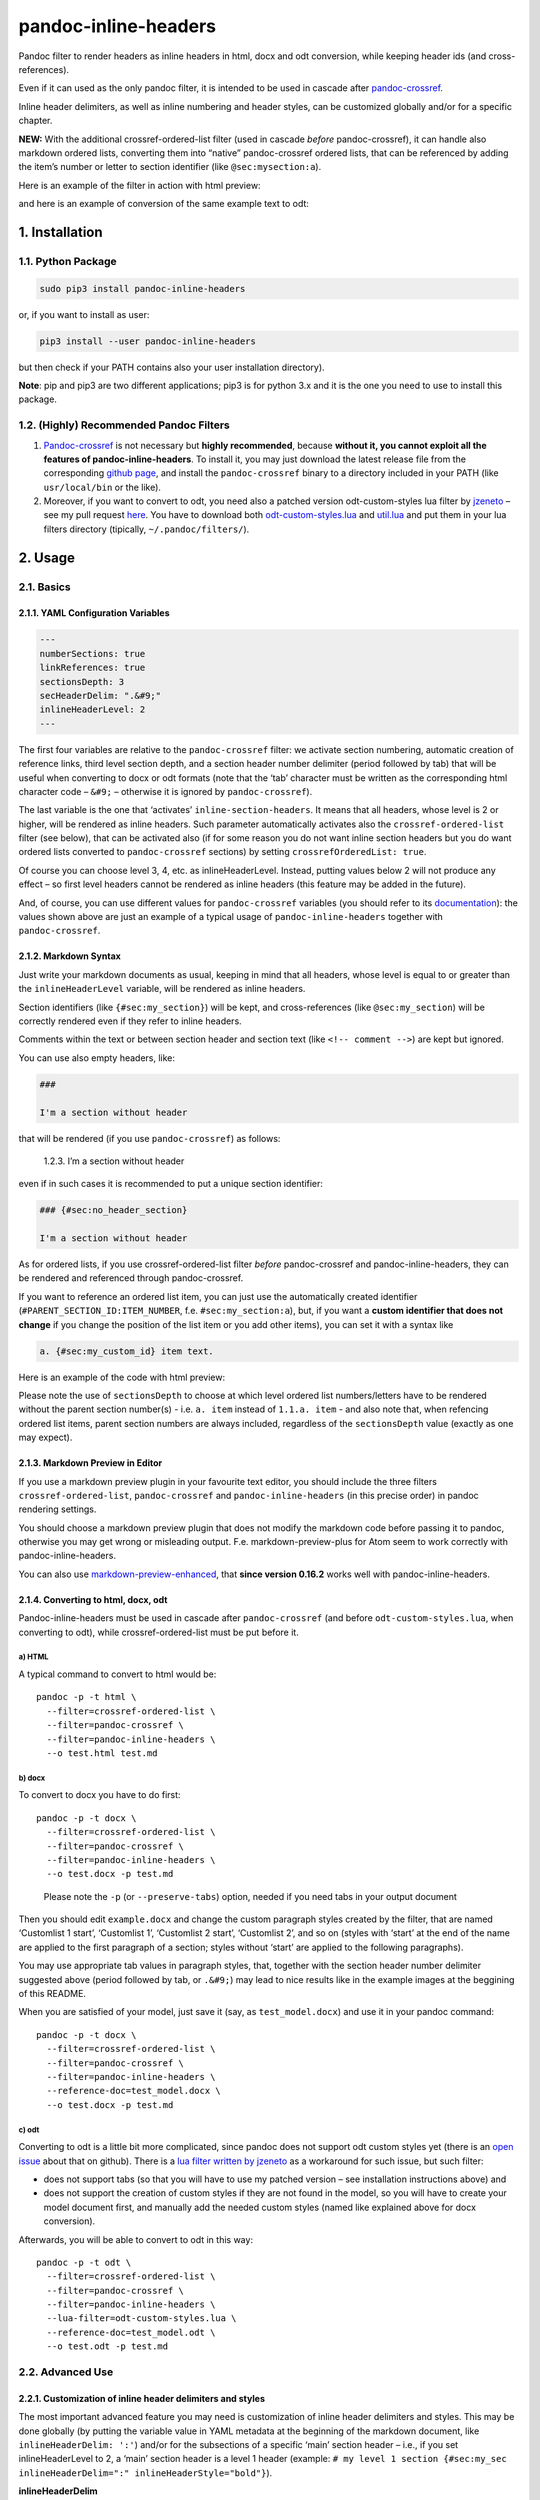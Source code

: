 pandoc-inline-headers
=====================

Pandoc filter to render headers as inline headers in html, docx and odt
conversion, while keeping header ids (and cross-references).

Even if it can used as the only pandoc filter, it is intended to be used
in cascade after
`pandoc-crossref <http://lierdakil.github.io/pandoc-crossref/>`__.

Inline header delimiters, as well as inline numbering and header styles,
can be customized globally and/or for a specific chapter.

**NEW:** With the additional crossref-ordered-list filter (used in
cascade *before* pandoc-crossref), it can handle also markdown ordered
lists, converting them into “native” pandoc-crossref ordered lists, that
can be referenced by adding the item’s number or letter to section
identifier (like ``@sec:mysection:a``).

Here is an example of the filter in action with html preview:

|image0|

and here is an example of conversion of the same example text to odt:

|image1|

1. Installation
---------------

1.1. Python Package
~~~~~~~~~~~~~~~~~~~

.. code:: bash

   sudo pip3 install pandoc-inline-headers

or, if you want to install as user:

.. code:: bash

   pip3 install --user pandoc-inline-headers

but then check if your PATH contains also your user installation
directory).

**Note**: pip and pip3 are two different applications; pip3 is for
python 3.x and it is the one you need to use to install this package.

1.2. (Highly) Recommended Pandoc Filters
~~~~~~~~~~~~~~~~~~~~~~~~~~~~~~~~~~~~~~~~

1. `Pandoc-crossref <http://lierdakil.github.io/pandoc-crossref/>`__ is
   not necessary but **highly recommended**, because **without it, you
   cannot exploit all the features of pandoc-inline-headers**. To
   install it, you may just download the latest release file from the
   corresponding `github
   page <https://github.com/lierdakil/pandoc-crossref/releases>`__, and
   install the ``pandoc-crossref`` binary to a directory included in
   your PATH (like ``usr/local/bin`` or the like).
2. Moreover, if you want to convert to odt, you need also a patched
   version odt-custom-styles lua filter by
   `jzeneto <https://github.com/jzeneto/>`__ – see my pull request
   `here <https://github.com/jzeneto/pandoc-odt-filters/pull/3>`__. You
   have to download both
   `odt-custom-styles.lua <https://raw.githubusercontent.com/alpianon/pandoc-odt-filters/preserve-tabs-patch/odt-custom-styles.lua>`__
   and
   `util.lua <https://raw.githubusercontent.com/alpianon/pandoc-odt-filters/master/util.lua>`__
   and put them in your lua filters directory (tipically,
   ``~/.pandoc/filters/``).

2. Usage
--------

2.1. Basics
~~~~~~~~~~~

2.1.1. YAML Configuration Variables
^^^^^^^^^^^^^^^^^^^^^^^^^^^^^^^^^^^

.. code:: yaml

   ---
   numberSections: true
   linkReferences: true
   sectionsDepth: 3
   secHeaderDelim: ".&#9;"
   inlineHeaderLevel: 2
   ---

The first four variables are relative to the ``pandoc-crossref`` filter:
we activate section numbering, automatic creation of reference links,
third level section depth, and a section header number delimiter (period
followed by tab) that will be useful when converting to docx or odt
formats (note that the ‘tab’ character must be written as the
corresponding html character code – ``&#9;`` – otherwise it is ignored
by ``pandoc-crossref``).

The last variable is the one that ‘activates’
``inline-section-headers``. It means that all headers, whose level is 2
or higher, will be rendered as inline headers. Such parameter
automatically activates also the ``crossref-ordered-list`` filter
(see below), that can be activated also (if for some reason you do not
want inline section headers but you do want ordered lists converted to
``pandoc-crossref`` sections) by setting ``crossrefOrderedList: true``.

Of course you can choose level 3, 4, etc. as inlineHeaderLevel. Instead,
putting values below 2 will not produce any effect – so first level
headers cannot be rendered as inline headers (this feature may be added
in the future).

And, of course, you can use different values for ``pandoc-crossref``
variables (you should refer to its
`documentation <http://lierdakil.github.io/pandoc-crossref/>`__): the
values shown above are just an example of a typical usage of
``pandoc-inline-headers`` together with ``pandoc-crossref``.

2.1.2. Markdown Syntax
^^^^^^^^^^^^^^^^^^^^^^

Just write your markdown documents as usual, keeping in mind that all
headers, whose level is equal to or greater than the
``inlineHeaderLevel`` variable, will be rendered as inline headers.

Section identifiers (like ``{#sec:my_section}``) will be kept, and
cross-references (like ``@sec:my_section``) will be correctly rendered
even if they refer to inline headers.

Comments within the text or between section header and section text
(like ``<!-- comment -->``) are kept but ignored.

You can use also empty headers, like:

.. code:: md

   ###

   I'm a section without header

that will be rendered (if you use ``pandoc-crossref``) as follows:

   1.2.3. I’m a section without header

even if in such cases it is recommended to put a unique section
identifier:

.. code:: md

   ### {#sec:no_header_section}

   I'm a section without header

As for ordered lists, if you use crossref-ordered-list filter *before*
pandoc-crossref and pandoc-inline-headers, they can be rendered and
referenced through pandoc-crossref.

If you want to reference an ordered list item, you can just use the
automatically created identifier (``#PARENT_SECTION_ID:ITEM_NUMBER``,
f.e. ``#sec:my_section:a``), but, if you want a **custom identifier that
does not change** if you change the position of the list item or you add
other items), you can set it with a syntax like

.. code:: md

   a. {#sec:my_custom_id} item text.

Here is an example of the code with html preview:

|image2|

Please note the use of ``sectionsDepth`` to choose at which level
ordered list numbers/letters have to be rendered without the parent
section number(s) - i.e. \ ``a. item`` instead of ``1.1.a. item`` - and
also note that, when refencing ordered list items, parent section
numbers are always included, regardless of the ``sectionsDepth`` value
(exactly as one may expect).

2.1.3. Markdown Preview in Editor
^^^^^^^^^^^^^^^^^^^^^^^^^^^^^^^^^

If you use a markdown preview plugin in your favourite text editor, you
should include the three filters ``crossref-ordered-list``,
``pandoc-crossref`` and ``pandoc-inline-headers`` (in this precise
order) in pandoc rendering settings.

You should choose a markdown preview plugin that does not modify the
markdown code before passing it to pandoc, otherwise you may get wrong
or misleading output. F.e. markdown-preview-plus for Atom seem to work
correctly with pandoc-inline-headers.

You can also use `markdown-preview-enhanced <https://github.com/shd101wyy/markdown-preview-enhanced>`__,
that **since version 0.16.2** works well with pandoc-inline-headers.

2.1.4. Converting to html, docx, odt
^^^^^^^^^^^^^^^^^^^^^^^^^^^^^^^^^^^^

Pandoc-inline-headers must be used in cascade after ``pandoc-crossref``
(and before ``odt-custom-styles.lua``, when converting to odt), while
crossref-ordered-list must be put before it.

a) HTML
'''''''

A typical command to convert to html would be:

::

   pandoc -p -t html \
     --filter=crossref-ordered-list \
     --filter=pandoc-crossref \
     --filter=pandoc-inline-headers \
     --o test.html test.md

b) docx
'''''''

To convert to docx you have to do first:

::

   pandoc -p -t docx \
     --filter=crossref-ordered-list \
     --filter=pandoc-crossref \
     --filter=pandoc-inline-headers \
     --o test.docx -p test.md

..

   Please note the ``-p`` (or ``--preserve-tabs``) option, needed if you
   need tabs in your output document

Then you should edit ``example.docx`` and change the custom paragraph
styles created by the filter, that are named ‘Customlist 1 start’,
‘Customlist 1’, ‘Customlist 2 start’, ‘Customlist 2’, and so on (styles
with ‘start’ at the end of the name are applied to the first paragraph
of a section; styles without ‘start’ are applied to the following
paragraphs).

You may use appropriate tab values in paragraph styles, that, together
with the section header number delimiter suggested above (period
followed by tab, or ``.&#9;``) may lead to nice results like in the
example images at the beggining of this README.

When you are satisfied of your model, just save it (say, as
``test_model.docx``) and use it in your pandoc command:

::

   pandoc -p -t docx \
     --filter=crossref-ordered-list \
     --filter=pandoc-crossref \
     --filter=pandoc-inline-headers \
     --reference-doc=test_model.docx \
     --o test.docx -p test.md

 

c) odt
''''''

Converting to odt is a little bit more complicated, since pandoc does
not support odt custom styles yet (there is an `open
issue <https://github.com/jgm/pandoc/issues/2106>`__ about that on
github). There is a `lua filter written by
jzeneto <https://github.com/jzeneto/pandoc-odt-filters>`__ as a
workaround for such issue, but such filter:

-  does not support tabs (so that you will have to use my patched
   version – see installation instructions above) and
-  does not support the creation of custom styles if they are not found
   in the model, so you will have to create your model document first,
   and manually add the needed custom styles (named like explained above
   for docx conversion).

Afterwards, you will be able to convert to odt in this way:

::

   pandoc -p -t odt \
     --filter=crossref-ordered-list \
     --filter=pandoc-crossref \
     --filter=pandoc-inline-headers \
     --lua-filter=odt-custom-styles.lua \
     --reference-doc=test_model.odt \
     --o test.odt -p test.md

2.2. Advanced Use
~~~~~~~~~~~~~~~~~

2.2.1. Customization of inline header delimiters and styles
^^^^^^^^^^^^^^^^^^^^^^^^^^^^^^^^^^^^^^^^^^^^^^^^^^^^^^^^^^^

The most important advanced feature you may need is customization of
inline header delimiters and styles. This may be done globally (by
putting the variable value in YAML metadata at the beginning of the
markdown document, like ``inlineHeaderDelim: ':'``) and/or for the
subsections of a specific ‘main’ section header – i.e., if you set
inlineHeaderLevel to 2, a ‘main’ section header is a level 1 header
(example:
``# my level 1 section {#sec:my_sec inlineHeaderDelim=":" inlineHeaderStyle="bold"}``).

**inlineHeaderDelim**

Sequence of characters put after an inline section header and before
section text. If the section header title is empty, it is not rendered.
Setting a different value (say, colon ‘:’) only for a specific section
may be useful if, for example, its subsections contain definitions (like
in the example images at the beginning of this README).

*default value:* ‘.’

**inlineHeaderStyle**

Style for inline headers.

*possible values:*

‘plain’, ‘normal’, ‘standard’ (will be all rendered as plain text)

‘emph’, ‘emphasis’, ‘italic’ (will be all rendered as italic)

‘bold’, ‘strong’ (will be all rendered as bold)

*default value:* ‘emph’

**inlineHeaderNumStyle**

Style for inline header numbers. Used only if you use also
pandoc-crossref, and only if you set a different value for
``secHeaderDelim`` and for ``chapDelim`` (for instance, if ``chapDelim``
is set to the default value ``.``, you have to set ``secHeaderDelim``
to, for example, ``.&nbsp;`` or ``.&#9;`` as suggested above)

*possible values:* same as inlineHeaderStyle

*default value:* ‘plain’

**inlineHeaderParStyle, inlineHeaderParStyleStart**

Pandoc uses two paragraphs: one at the beginning of the text, one for
the follow-on paragraphs (usually, first paragraph, text body), to
follow the convention that first paragraphs have no leading indent. The
same happens with pandoc-inline-headers.py. Style names will be
generated as follows: To override the standard default values, you can
add one or both of these parameters. They will be rendered according to
the following convention:

::

   {inlineHeaderParStyle} {level} {inlineHeaderParStyleStart}
   {inlineHeaderParStyle} {level}

Therefore, The actual name of the styles, using

::

   {inlineHeaderParStyle="Mystyle" inlineHeaderParStyleStart="first"}

will be, when converted:

.. code:: md

   # heading 1
   Mystyle 1 first
   Mystyle 1
   ## Heading 2
   Mystyle 2 first
   Mystyle 2
   ### Heading 3
   Mystyle 3 first
   Mystyle 3

etc.

*default values:* ‘Customlist’ ‘start’

2.2.2. Ordered lists
^^^^^^^^^^^^^^^^^^^^

As for ordered lists (like ``a) ... b) ...``), you may ‘use’ them even
without the ``crossref-ordered-list`` filter, but please keep in mind
that, **because of a**\ `pandoc
bug/issue <https://github.com/jgm/pandoc/issues/4697>`__\ **, they
cannot be rendered in odt or in docx conversion** with a custom *list*
style, but only with a custom *paragraph* style; but with ordered lists,
paragraph style customization is of little use, because, among other
things, *paragraph* syle indents are overrided by *list* style indents
(so you will always get the indents set in the default list style,
regardless of the level/indentation of the “parent” section).

In other words, you cannot customize standard ordered list styles in
docx and odt; this is the reason why it is preferable to render them as
“native” pandoc-crossref lists (so you can even reference them, as
explained in the `Basics section <#ordered-lists>`__)

.. |image0| image:: https://raw.githubusercontent.com/alpianon/pandoc-inline-headers/master/examples/img/inline-headers-screenshot.png
.. |image1| image:: https://raw.githubusercontent.com/alpianon/pandoc-inline-headers/master/examples/img/inline-headers-odt-screenshot.png
.. |image2| image:: https://raw.githubusercontent.com/alpianon/pandoc-inline-headers/master/examples/img/inline-headers-orderedlists-screenshot.png
